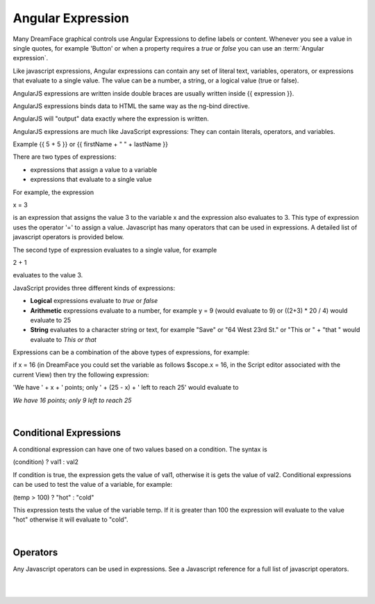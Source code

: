 .. _angular-expression-label:

Angular Expression
==================

Many DreamFace graphical controls use Angular Expressions to define labels or content. Whenever you see a value in
single quotes, for example 'Button' or when a property requires a *true* or *false* you can use an :term:`Angular expression`.

Like javascript expressions, Angular expressions can contain any set of literal text, variables, operators, or expressions
that evaluate to a single value. The value can be a number, a string, or a logical value (true or false).

AngularJS expressions are written inside double braces are usually written inside {{ expression }}.

AngularJS expressions binds data to HTML the same way as the ng-bind directive.

AngularJS will "output" data exactly where the expression is written.

AngularJS expressions are much like JavaScript expressions: They can contain literals, operators, and variables.

Example {{ 5 + 5 }} or {{ firstName + " " + lastName }}


There are two types of expressions:

* expressions that assign a value to a variable
* expressions that evaluate to a single value

For example, the expression

x = 3

is an expression that assigns the value 3 to the variable x and the expression also evaluates to 3. This type of expression
uses the operator '=' to assign a value. Javascript has many operators that can be used in expressions. A detailed list of
javascript operators is provided below.


The second type of expression evaluates to a single value, for example

2 + 1

evaluates to the value 3.


JavaScript provides three different kinds of expressions:

* **Logical** expressions evaluate to *true* or *false*
* **Arithmetic** expressions evaluate to a number, for example y = 9 (would evaluate to 9) or ((2+3) * 20 / 4) would evaluate to 25
* **String** evaluates to a character string or text, for example "Save" or "64 West 23rd St." or "This or " + "that " would evaluate to *This or that*

Expressions can be a combination of the above types of expressions, for example:

if x = 16 (in DreamFace you could set the variable as follows $scope.x = 16, in the Script editor associated with the current View)
then try the following expression:

'We have ' + x + ' points; only ' + (25 - x) + ' left to reach 25' would evaluate to

*We have 16 points; only 9 left to reach 25*

|

Conditional Expressions
^^^^^^^^^^^^^^^^^^^^^^

A conditional expression can have one of two values based on a condition. The syntax is

(condition) ? val1 : val2

If condition is true, the expression gets the value of val1, otherwise it is gets the value of val2. Conditional expressions
can be used to test the value of a variable, for example:

(temp > 100) ? "hot" : "cold"

This expression tests the value of the variable temp. If it is greater than 100 the expression will evaluate to the value "hot"
otherwise it will evaluate to "cold".

|

Operators
^^^^^^^^

Any Javascript operators can be used in expressions. See a Javascript reference for a full list of javascript operators.

|
|
